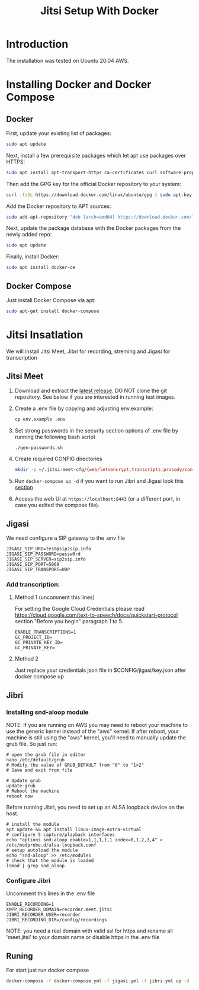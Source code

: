 #+title: Jitsi Setup With Docker

* Introduction
The installation was tested on Ubuntu 20.04 AWS.

* Installing Docker and Docker Compose
** Docker
First, update your existing list of packages:
#+begin_src bash
sudo apt update
#+end_src
Next, install a few prerequisite packages which let apt use packages over HTTPS:
#+begin_src bash
sudo apt install apt-transport-https ca-certificates curl software-properties-common
#+end_src
Then add the GPG key for the official Docker repository to your system:
#+begin_src bash
curl -fsSL https://download.docker.com/linux/ubuntu/gpg | sudo apt-key add -
#+end_src
Add the Docker repository to APT sources:
#+begin_src bash
sudo add-apt-repository "deb [arch=amd64] https://download.docker.com/linux/ubuntu focal stable"
#+end_src
Next, update the package database with the Docker packages from the newly added repo:
#+begin_src bash
sudo apt update
#+end_src
Finally, install Docker:
#+begin_src bash
sudo apt install docker-ce
#+end_src

** Docker Compose
Just install Docker Compose via apt:
#+begin_src bash
sudo apt-get install docker-compose
#+end_src

* Jitsi Insatlation
We will install Jitsi Meet, Jibri for recording, streming and Jigasi for transcription

** Jitsi Meet
1. Download and extract the [[https://github.com/jitsi/docker-jitsi-meet/releases/latest][latest release]]. DO NOT clone the git repository. See below if you are interested in running test images.
2. Create a .env file by copying and adjusting env.example:
   #+begin_src bash
cp env.example .env
   #+end_src
3. Set strong passwords in the security section options of .env file by running the following bash script 
   #+begin_src bash
./gen-passwords.sh
   #+end_src
4. Create required CONFIG directories
   #+begin_src bash
mkdir -p ~/.jitsi-meet-cfg/{web/letsencrypt,transcripts,prosody/config,prosody/prosody-plugins-custom,jicofo,jvb,jigasi,jibri}
   #+end_src

5. Run =docker-compose up -d= if you want to run Jibri and Jigasi look this [[#Runing][section]]
6. Access the web UI at =https://localhost:8443= (or a different port, in case you edited the compose file).

** Jigasi
We need configure a SIP gateway to the .env file
#+begin_example
JIGASI_SIP_URI=test@sip2sip.info
JIGASI_SIP_PASSWORD=passw0rd
JIGASI_SIP_SERVER=sip2sip.info
JIGASI_SIP_PORT=5060
JIGASI_SIP_TRANSPORT=UDP
#+end_example

*** Add transcription:
**** Method 1 (uncomment this lines)
For setting the Google Cloud Credentials please read https://cloud.google.com/text-to-speech/docs/quickstart-protocol section "Before you begin" paragraph 1 to 5.
#+begin_example
ENABLE_TRANSCRIPTIONS=1
GC_PROJECT_ID=
GC_PRIVATE_KEY_ID=
GC_PRIVATE_KEY=
#+end_example
**** Method 2
Just replace your credentials json file in $CONFIG/jigasi/key.json after docker compose up

** Jibri
*** Installing snd-aloop module
NOTE: If you are running on AWS you may need to reboot your machine to use the generic kernel instead of the "aws" kernel. If after reboot, your machine is still using the "aws" kernel, you'll need to manually update the grub file. So just run:
#+begin_example
# open the grub file in editor
nano /etc/default/grub
# Modify the value of GRUB_DEFAULT from "0" to "1>2"
# Save and exit from file

# Update grub
update-grub
# Reboot the machine
reboot now
#+end_example

Before running Jibri, you need to set up an ALSA loopback device on the host.
#+begin_example
# install the module
apt update && apt install linux-image-extra-virtual
# configure 5 capture/playback interfaces
echo "options snd-aloop enable=1,1,1,1,1 index=0,1,2,3,4" > /etc/modprobe.d/alsa-loopback.conf
# setup autoload the module
echo "snd-aloop" >> /etc/modules
# check that the module is loaded
lsmod | grep snd_aloop
#+end_example

*** Configure Jibri
Uncomment this lines in the .env file
#+begin_example
ENABLE_RECORDING=1
XMPP_RECORDER_DOMAIN=recorder.meet.jitsi
JIBRI_RECORDER_USER=recorder
JIBRI_RECORDING_DIR=/config/recordings
#+end_example

NOTE: you need a real domain with valid ssl for https and rename all 'meet.jitsi' to your domain name or disable https in the .env file

** Runing
For start just run docker compose
#+begin_src bash
docker-compose -f docker-compose.yml -f jigasi.yml -f jibri.yml up -d
#+end_src
